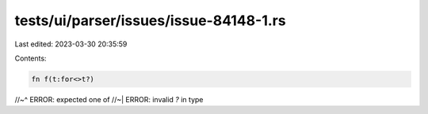 tests/ui/parser/issues/issue-84148-1.rs
=======================================

Last edited: 2023-03-30 20:35:59

Contents:

.. code-block:: rs

    fn f(t:for<>t?)
//~^ ERROR: expected one of
//~| ERROR: invalid `?` in type


